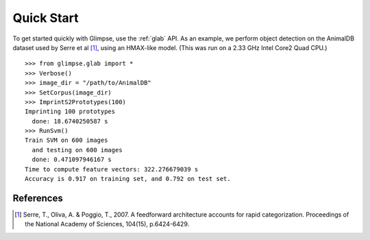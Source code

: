 ###########
Quick Start
###########

To get started quickly with Glimpse, use the :ref:`glab` API. As an example,
we perform object detection on the AnimalDB dataset used by Serre et al
[1]_, using an HMAX-like model. (This was run on a 2.33 GHz Intel Core2 Quad
CPU.) ::

   >>> from glimpse.glab import *
   >>> Verbose()
   >>> image_dir = "/path/to/AnimalDB"
   >>> SetCorpus(image_dir)
   >>> ImprintS2Prototypes(100)
   Imprinting 100 prototypes
     done: 18.6740250587 s
   >>> RunSvm()
   Train SVM on 600 images
     and testing on 600 images
     done: 0.471097946167 s
   Time to compute feature vectors: 322.276679039 s
   Accuracy is 0.917 on training set, and 0.792 on test set.

References
----------

.. [1] ﻿Serre, T., Oliva, A. & Poggio, T., 2007. A feedforward architecture
   accounts for rapid categorization. Proceedings of the National Academy of
   Sciences, 104(15), p.6424-6429.
